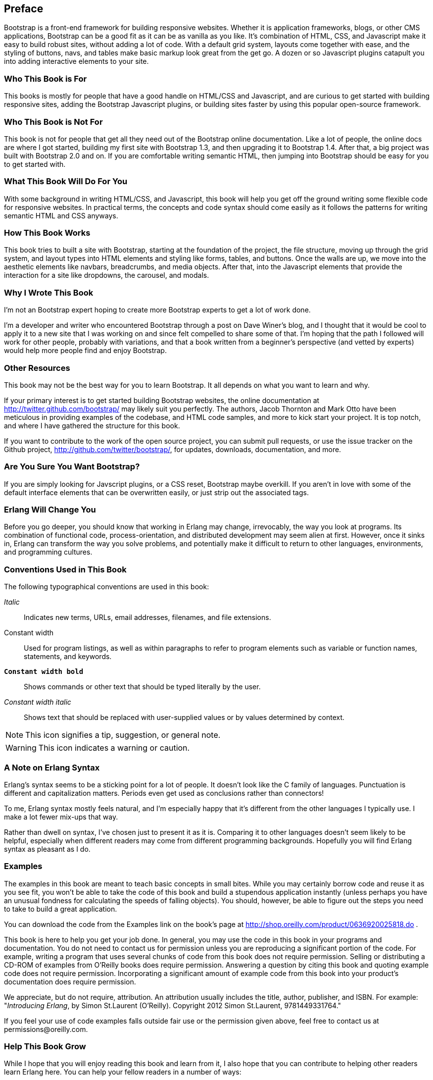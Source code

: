 [preface]
[[PREFACE]]
Preface
-------

Bootstrap is a front-end framework for building responsive websites. Whether it is application frameworks, blogs, or other CMS applications, Bootstrap can be a good fit as it can be as vanilla as you like. It's combination of HTML, CSS, and Javascript make it easy to build robust sites, without adding a lot of code. With a default grid system, layouts come together with ease, and the styling of buttons, navs, and tables make basic markup look great from the get go. A dozen or so Javascript plugins catapult you into adding interactive elements to your site.


Who This Book is For
~~~~~~~~~~~~~~~~~~~~

This books is mostly for people that have a good handle on HTML/CSS and Javascript, and are curious to get started with building responsive sites, adding the Bootstrap Javascript plugins, or building sites faster by using this popular open-source framework.


Who This Book is Not For
~~~~~~~~~~~~~~~~~~~~~~~~

This book is not for people that get all they need out of the Bootstrap online documentation. Like a lot of people, the online docs are where I got started, building my first site with Bootstrap 1.3, and then upgrading it to Bootstrap 1.4. After that, a big project was built with Bootstrap 2.0 and on. If you are comfortable writing semantic HTML, then jumping into Bootstrap should be easy for you to get started with.

What This Book Will Do For You
~~~~~~~~~~~~~~~~~~~~~~~~~~~~~~

With some background in writing HTML/CSS, and Javascript, this book will help you get off the ground writing some flexible code for responsive websites. In practical terms, the concepts and code syntax should come easily as it follows the patterns for writing semantic HTML and CSS anyways.


How This Book Works
~~~~~~~~~~~~~~~~~~~

This book tries to built a site with Bootstrap, starting at the foundation of the project, the file structure, moving up through the grid system, and layout types into HTML elements and styling like forms, tables, and buttons. Once the walls are up, we move into the aesthetic elements like navbars, breadcrumbs, and media objects. After that, into the Javascript elements that provide the interaction for a site like dropdowns, the carousel, and modals.


Why I Wrote This Book
~~~~~~~~~~~~~~~~~~~~~

I'm not an Bootstrap expert hoping to create more Bootstrap experts to get a lot of work done.  

I'm a developer and writer who encountered Bootstrap through a post on Dave Winer's blog, and I thought that it would be cool to apply it to a new site that I was working on and since felt compelled to share some of that. I'm hoping that the path I followed will work for other people, probably with variations, and that a book written from a beginner's perspective (and vetted by experts) would help more people find and enjoy Bootstrap.


Other Resources
~~~~~~~~~~~~~~~

This book may not be the best way for you to learn Bootstrap.  It all depends on what you want to learn and why.  

If your primary interest is to get started building Bootstrap websites, the online documentation at http://twitter.github.com/bootstrap/ may likely suit you perfectly. The authors, Jacob Thornton and Mark Otto have been meticulous in providing examples of the codebase, and HTML code samples, and more to kick start your project. It is top notch, and where I have gathered the structure for this book. 

If you want to contribute to the work of the open source project, you can submit pull requests, or use the issue tracker on the Github project, http://github.com/twitter/bootstrap/, for updates, downloads, documentation, and more.

Are You Sure You Want Bootstrap?
~~~~~~~~~~~~~~~~~~~~~~~~~~~~~~~~

If you are simply looking for Javscript plugins, or a CSS reset, Bootstrap maybe overkill. If you aren't in love with some of the default interface elements that can be overwritten easily, or just strip out the associated tags. 


Erlang Will Change You
~~~~~~~~~~~~~~~~~~~~~~

Before you go deeper, you should know that working in Erlang may change, irrevocably, the way you look at programs.  Its combination of functional code, process-orientation, and distributed development may seem alien at first.  However, once it sinks in, Erlang can transform the way you solve problems, and potentially make it difficult to return to other languages, environments, and programming cultures.

Conventions Used in This Book
~~~~~~~~~~~~~~~~~~~~~~~~~~~~~

The following typographical conventions are used in this book:

_Italic_:: Indicates new terms, URLs, email addresses, filenames, and file extensions.

+Constant width+:: Used for program listings, as well as within paragraphs to refer to program elements such as variable or function names, statements, and keywords.

**`Constant width bold`**:: Shows commands or other text that should be typed literally by the user.

_++Constant width italic++_:: Shows text that should be replaced with user-supplied values or by values determined by context.

NOTE: This icon signifies a tip, suggestion, or general note.


WARNING: This icon indicates a warning or caution.


A Note on Erlang Syntax
~~~~~~~~~~~~~~~~~~~~~~~

Erlang's syntax seems to be a sticking point for a lot of people.  It doesn't look like the C family of languages.  Punctuation is different and capitalization matters.  Periods even get used as conclusions rather than connectors!

To me, Erlang syntax mostly feels natural, and I'm especially happy that it's different from the other languages I typically use.  I make a lot fewer mix-ups that way.

Rather than dwell on syntax, I've chosen just to present it as it is.  Comparing it to other languages doesn't seem likely to be helpful, especially when different readers may come from different programming backgrounds.  Hopefully you will find Erlang syntax as pleasant as I do.

Examples
~~~~~~~~

The examples in this book are meant to teach basic concepts in small bites.  While you may certainly borrow code and reuse it as you see fit, you won't be able to take the code of this book and build a stupendous application instantly (unless perhaps you have an unusual fondness for calculating the speeds of falling objects).  You should, however, be able to figure out the steps you need to take to build a great application.

You can download the code from the Examples link on the book's page at http://shop.oreilly.com/product/0636920025818.do .

This book is here to help you get your job done. In general, you may use the code in this book in your programs and documentation. You do not need to contact us for permission unless you are reproducing a significant portion of the code. For example, writing a program that uses several chunks of code from this book does not require permission. Selling or distributing a CD-ROM of examples from O'Reilly books does require permission. Answering a question by citing this book and quoting example code does not require permission. Incorporating a significant amount of example code from this book into your product's documentation does require permission.

We appreciate, but do not require, attribution. An attribution usually includes the title, author, publisher, and ISBN. For example: "_Introducing Erlang_, by Simon St.Laurent (O'Reilly). Copyright 2012 Simon St.Laurent, 9781449331764."  

If you feel your use of code examples falls outside fair use or the permission given above, feel free to contact us at pass:[<email>permissions@oreilly.com</email>].

Help This Book Grow
~~~~~~~~~~~~~~~~~~~

While I hope that you will enjoy reading this book and learn from it, I also hope that you can contribute to helping other readers learn Erlang here.  You can help your fellow readers in a number of ways:

* If you find specific technical problems, bad explanations, or things that can be improved, please report them through the errata system at http://oreilly.com/catalog/errata.csp?isbn=0636920025818.

* If you like (or don't like) the book, please leave reviews.  The most visible places to do so are on Amazon.com (or its international sites) and at the O'Reilly page for the book at http://shop.oreilly.com/product/0636920025818.do.  Detailed explanations of what worked and what didn't work for you (and the broader target audience of programmers new to Erlang) are helpful to other readers and to me.

* If you find you have much more you want to say about Erlang, please consider sharing it, whether on the Web, in a book of your own, in training classes, or in whatever form you find easiest.

I'll update the book for errata, and try to address issues raised in reviews. Even once the book is 'complete', I may still add some extra pieces to it.  If you purchased it as an ebook, you'll receive these updates for free at least up to the point where it's time for a whole new edition.  I don't expect that new edition declaration to come quickly, however, unless the Erlang world changes substantially.

Hopefully this book will engage you enough to make you consider sharing.

Please Use It For Good
~~~~~~~~~~~~~~~~~~~~~~

I'll let you determine what "good" means, but think about it.  Please try to use Erlang's power for projects that make the world a better place, or at least not a worse place.

Acknowledgments
~~~~~~~~~~~~~~~

Many thanks to Zachary Kessin for interesting me in Erlang in the first place, and to him and Francesco Cesarini for encouraging me to write this.  Detailed feedback from Steve Vinoski and Fred Hebert has made it possible, I hope, for this book to get readers started on the right track.  J. David Eisenberg and Chuck Ha helped make it especially possible for beginners to get started right, pointing out gaps and issues in my prose.

In particular, thanks to my wife Angelika for encouraging me to finish this, to my son Konrad for not throwing the printouts around too much, and to my daughter Sungiva for understanding that I needed to go back downstairs after I told her her story about Ned and Ernie, adventuring snakes, for the night.